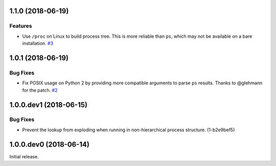1.1.0 (2018-06-19)
==================

Features
--------

- Use ``/proc`` on Linux to build process tree. This is more reliable than
  ``ps``, which may not be available on a bare installation.  `#3
  <https://github.com/sarugaku/shellingham/issues/3>`_


1.0.1 (2018-06-19)
==================

Bug Fixes
---------

- Fix POSIX usage on Python 2 by providing more compatible arguments to parse
  ``ps`` results. Thanks to @glehmann for the patch.  `#2
  <https://github.com/sarugaku/shellingham/issues/2>`_


1.0.0.dev1 (2018-06-15)
=======================

Bug Fixes
---------

- Prevent the lookup from exploding when running in non-hierarchical process
  structure. (1-b2e9bef5)


1.0.0.dev0 (2018-06-14)
=======================

Initial release.

